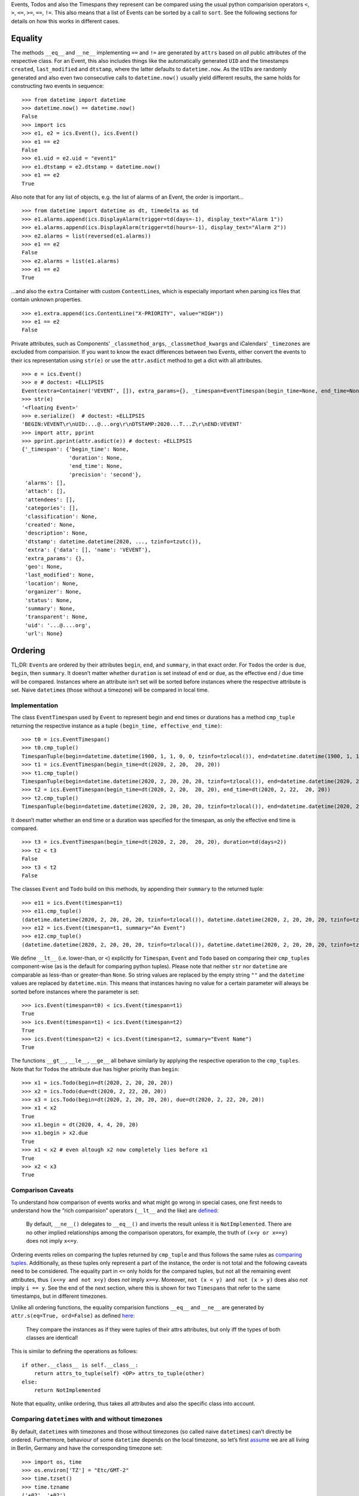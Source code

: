 Events, Todos and also the Timespans they represent can be compared
using the usual python comparision operators ``<``, ``>``, ``<=``,
``>=``, ``==``, ``!=``. This also means that a list of Events can be
sorted by a call to ``sort``. See the following sections for details on
how this works in different cases.

Equality
--------

The methods ``__eq__`` and ``__ne__`` implementing ``==`` and ``!=`` are
generated by ``attrs`` based on *all* public attributes of the
respective class. For an Event, this also includes things like the
automatically generated ``UID`` and the timestamps ``created``,
``last_modified`` and ``dtstamp``, where the latter defaults to
``datetime.now``. As the ``UID``\ s are randomly generated and also even
two consecutive calls to ``datetime.now()`` usually yield different
results, the same holds for constructing two events in sequence:

::

   >>> from datetime import datetime
   >>> datetime.now() == datetime.now()
   False
   >>> import ics
   >>> e1, e2 = ics.Event(), ics.Event()
   >>> e1 == e2
   False
   >>> e1.uid = e2.uid = "event1"
   >>> e1.dtstamp = e2.dtstamp = datetime.now()
   >>> e1 == e2
   True

Also note that for any list of objects, e.g. the list of alarms of an
Event, the order is important…

::

   >>> from datetime import datetime as dt, timedelta as td
   >>> e1.alarms.append(ics.DisplayAlarm(trigger=td(days=-1), display_text="Alarm 1"))
   >>> e1.alarms.append(ics.DisplayAlarm(trigger=td(hours=-1), display_text="Alarm 2"))
   >>> e2.alarms = list(reversed(e1.alarms))
   >>> e1 == e2
   False
   >>> e2.alarms = list(e1.alarms)
   >>> e1 == e2
   True

…and also the ``extra`` Container with custom ``ContentLine``\ s, which
is especially important when parsing ics files that contain unknown
properties.

::

   >>> e1.extra.append(ics.ContentLine("X-PRIORITY", value="HIGH"))
   >>> e1 == e2
   False

Private attributes, such as Components’ ``_classmethod_args``,
``_classmethod_kwargs`` and iCalendars’ ``_timezones`` are excluded from
comparision. If you want to know the exact differences between two
Events, either convert the events to their ics representation using
``str(e)`` or use the ``attr.asdict`` method to get a dict with all
attributes.

::

   >>> e = ics.Event()
   >>> e # doctest: +ELLIPSIS
   Event(extra=Container('VEVENT', []), extra_params={}, _timespan=EventTimespan(begin_time=None, end_time=None, duration=None, precision='second'), summary=None, uid='...@....org', description=None, location=None, url=None, status=None, created=None, last_modified=None, dtstamp=datetime.datetime(2020, ..., tzinfo=tzutc()), alarms=[], attach=[], classification=None, transparent=None, organizer=None, geo=None, attendees=[], categories=[])
   >>> str(e)
   '<floating Event>'
   >>> e.serialize()  # doctest: +ELLIPSIS
   'BEGIN:VEVENT\r\nUID:...@...org\r\nDTSTAMP:2020...T...Z\r\nEND:VEVENT'
   >>> import attr, pprint
   >>> pprint.pprint(attr.asdict(e)) # doctest: +ELLIPSIS
   {'_timespan': {'begin_time': None,
                  'duration': None,
                  'end_time': None,
                  'precision': 'second'},
    'alarms': [],
    'attach': [],
    'attendees': [],
    'categories': [],
    'classification': None,
    'created': None,
    'description': None,
    'dtstamp': datetime.datetime(2020, ..., tzinfo=tzutc()),
    'extra': {'data': [], 'name': 'VEVENT'},
    'extra_params': {},
    'geo': None,
    'last_modified': None,
    'location': None,
    'organizer': None,
    'status': None,
    'summary': None,
    'transparent': None,
    'uid': '...@....org',
    'url': None}

Ordering
--------

TL;DR: ``Event``\ s are ordered by their attributes ``begin``, ``end``,
and ``summary``, in that exact order. For ``Todo``\ s the order is ``due``,
``begin``, then ``summary``. It doesn’t matter whether ``duration`` is set
instead of ``end`` or ``due``, as the effective end / due time will be
compared. Instances where an attribute isn’t set will be sorted before
instances where the respective attribute is set. Naive ``datetime``\ s
(those without a timezone) will be compared in local time.

Implementation
~~~~~~~~~~~~~~

The class ``EventTimespan`` used by ``Event`` to represent begin and end
times or durations has a method ``cmp_tuple`` returning the respective
instance as a tuple ``(begin_time, effective_end_time)``:

::

   >>> t0 = ics.EventTimespan()
   >>> t0.cmp_tuple()
   TimespanTuple(begin=datetime.datetime(1900, 1, 1, 0, 0, tzinfo=tzlocal()), end=datetime.datetime(1900, 1, 1, 0, 0, tzinfo=tzlocal()))
   >>> t1 = ics.EventTimespan(begin_time=dt(2020, 2, 20,  20, 20))
   >>> t1.cmp_tuple()
   TimespanTuple(begin=datetime.datetime(2020, 2, 20, 20, 20, tzinfo=tzlocal()), end=datetime.datetime(2020, 2, 20, 20, 20, tzinfo=tzlocal()))
   >>> t2 = ics.EventTimespan(begin_time=dt(2020, 2, 20,  20, 20), end_time=dt(2020, 2, 22,  20, 20))
   >>> t2.cmp_tuple()
   TimespanTuple(begin=datetime.datetime(2020, 2, 20, 20, 20, tzinfo=tzlocal()), end=datetime.datetime(2020, 2, 22, 20, 20, tzinfo=tzlocal()))

It doesn’t matter whether an end time or a duration was specified for
the timespan, as only the effective end time is compared.

::

   >>> t3 = ics.EventTimespan(begin_time=dt(2020, 2, 20,  20, 20), duration=td(days=2))
   >>> t2 < t3
   False
   >>> t3 < t2
   False

The classes ``Event`` and ``Todo`` build on this methods, by appending
their ``summary`` to the returned tuple:

::

   >>> e11 = ics.Event(timespan=t1)
   >>> e11.cmp_tuple()
   (datetime.datetime(2020, 2, 20, 20, 20, tzinfo=tzlocal()), datetime.datetime(2020, 2, 20, 20, 20, tzinfo=tzlocal()), '')
   >>> e12 = ics.Event(timespan=t1, summary="An Event")
   >>> e12.cmp_tuple()
   (datetime.datetime(2020, 2, 20, 20, 20, tzinfo=tzlocal()), datetime.datetime(2020, 2, 20, 20, 20, tzinfo=tzlocal()), 'An Event')

We define ``__lt__`` (i.e. lower-than, or ``<``) explicitly for
``Timespan``, ``Event`` and ``Todo`` based on comparing their
``cmp_tuple``\ s component-wise (as is the default for comparing python
tuples). Please note that neither ``str`` nor ``datetime`` are
comparable as less-than or greater-than ``None``. So string values are
replaced by the empty string ``""`` and the ``datetime`` values are
replaced by ``datetime.min``. This means that instances having no value
for a certain parameter will always be sorted before instances where the
parameter is set:

::

   >>> ics.Event(timespan=t0) < ics.Event(timespan=t1)
   True
   >>> ics.Event(timespan=t1) < ics.Event(timespan=t2)
   True
   >>> ics.Event(timespan=t2) < ics.Event(timespan=t2, summary="Event Name")
   True

The functions ``__gt__``, ``__le__``, ``__ge__`` all behave similarly by
applying the respective operation to the ``cmp_tuples``. Note that for
``Todo``\ s the attribute ``due`` has higher priority than ``begin``:

::

   >>> x1 = ics.Todo(begin=dt(2020, 2, 20, 20, 20))
   >>> x2 = ics.Todo(due=dt(2020, 2, 22, 20, 20))
   >>> x3 = ics.Todo(begin=dt(2020, 2, 20, 20, 20), due=dt(2020, 2, 22, 20, 20))
   >>> x1 < x2
   True
   >>> x1.begin = dt(2020, 4, 4, 20, 20)
   >>> x1.begin > x2.due
   True
   >>> x1 < x2 # even altough x2 now completely lies before x1
   True
   >>> x2 < x3
   True

Comparison Caveats
~~~~~~~~~~~~~~~~~~

To understand how comparison of events works and what might go wrong in
special cases, one first needs to understand how the “rich comparision”
operators (``__lt__`` and the like) are
`defined <https://docs.python.org/3/reference/datamodel.html#object.__lt__>`__:

   By default, ``__ne__()`` delegates to ``__eq__()`` and inverts the
   result unless it is ``NotImplemented``. There are no other implied
   relationships among the comparison operators, for example, the truth
   of ``(x<y or x==y)`` does not imply ``x<=y``.

Ordering events relies on comparing the tuples returned by ``cmp_tuple``
and thus follows the same rules as `comparing
tuples <https://stackoverflow.com/a/5292332/805569>`__. Additionally, as
these tuples only represent a part of the instance, the order is not
total and the following caveats need to be considered. The equality part
in ``<=`` only holds for the compared tuples, but not all the remaining
event attributes, thus ``(x<=y and not x<y)`` does *not* imply ``x==y``.
Moreover, ``not (x < y) and not (x > y)`` does also *not* imply
``i == y``. See the end of the next section, where this is shown for two
``Timespans`` that refer to the same timestamps, but in different
timezones.

Unlike all ordering functions, the equality comparision functions
``__eq__`` and ``__ne__`` are generated by
``attr.s(eq=True, ord=False)`` as defined
`here <http://www.attrs.org/en/stable/api.html#attr.s>`__:

   They compare the instances as if they were tuples of their attrs
   attributes, but only iff the types of both classes are identical!

This is similar to defining the operations as follows:

::

   if other.__class__ is self.__class__:
       return attrs_to_tuple(self) <OP> attrs_to_tuple(other)
   else:
       return NotImplemented

Note that equality, unlike ordering, thus takes all attributes and also
the specific class into account.

Comparing ``datetime``\ s with and without timezones
~~~~~~~~~~~~~~~~~~~~~~~~~~~~~~~~~~~~~~~~~~~~~~~~~~~~

By default, ``datetime``\ s with timezones and those without timezones
(so called naive ``datetimes``) can’t directly be ordered. Furthermore,
behaviour of some ``datetime`` depends on the local timezone, so let’s
first
`assume <https://docs.python.org/3/library/time.html#time.tzset>`__ we
are all living in Berlin, Germany and have the corresponding timezone
set:

::

   >>> import os, time
   >>> os.environ['TZ'] = "Etc/GMT-2"
   >>> time.tzset()
   >>> time.tzname
   ('+02', '+02')

We can easily compare ``datetime`` instances that have an explicit
timezone specified:

::

   >>> from dateutil.tz import tzutc, tzlocal, gettz
   >>> dt_ny = dt(2020, 2, 20,  20, 20, tzinfo=gettz("America/New York"))
   >>> dt_utc = dt(2020, 2, 20,  20, 20, tzinfo=tzutc())
   >>> dt_local = dt(2020, 2, 20,  20, 20, tzinfo=tzlocal())
   >>> dt_local.tzinfo.tzname(dt_local), dt_local.tzinfo.utcoffset(dt_local).total_seconds()
   ('+02', 7200.0)
   >>> dt_utc < dt_ny
   True
   >>> dt_local < dt_utc # this always holds as tzlocal is +2:00 (i.e. European Summer Time)
   True

We can also compare naive instances with naive ones, but we can’t
compare naive ones with timezone-aware ones:

::

   >>> dt_naive = dt(2020, 2, 20,  20, 20)
   >>> dt_naive < dt_local  # doctest: +IGNORE_EXCEPTION_DETAIL
   Traceback (most recent call last):
     ...
   TypeError: can't compare offset-naive and offset-aware datetimes

While comparision fails in this case, other methods of ``datetime``
treat naive instances as local times. This e.g. holds for
```datetime.timestamp()`` <https://docs.python.org/3/library/datetime.html#datetime.datetime.timestamp>`__,
which could also be used for comparing instances:

::

   >>> (dt_utc.timestamp(), dt_ny.timestamp())
   (1582230000.0, 1582248000.0)
   >>> (dt_local.timestamp(), dt_naive.timestamp())
   (1582222800.0, 1582222800.0)

This can be become an issue when you e.g. want to iterate all Events of
an iCalendar that contains both floating and timezone-aware Events in
order of their begin timestamp. Let’s consult RFC 5545 on what to do in
this situation:

   DATE-TIME values of this type are said to be “floating” and are not
   bound to any time zone in particular. They are used to represent the
   same hour, minute, and second value regardless of which time zone is
   currently being observed. For example, an event can be defined that
   indicates that an individual will be busy from 11:00 AM to 1:00 PM
   every day, no matter which time zone the person is in. In these
   cases, a local time can be specified. The recipient of an iCalendar
   object with a property value consisting of a local time, without any
   relative time zone information, SHOULD interpret the value as being
   fixed to whatever time zone the “ATTENDEE” is in at any given moment.
   This means that two “Attendees”, in different time zones, receiving
   the same event definition as a floating time, may be participating in
   the event at different actual times. Floating time SHOULD only be
   used where that is the reasonable behavior.

Thus, clients should default to local time when handling floating
events, similar to what other datetime methods do. This is also what
ics.py does, handling this in the ``cmp_tuple`` method by always
converting naive ``datetime``\ s to local ones:

::

   >>> e_local, e_floating = ics.Event(begin=dt_local), ics.Event(begin=dt_naive)
   >>> e_local.begin, e_floating.begin
   (datetime.datetime(2020, 2, 20, 20, 20, tzinfo=tzlocal()), datetime.datetime(2020, 2, 20, 20, 20))
   >>> e_local.begin == e_floating.begin
   False
   >>> e_local.timespan.cmp_tuple()
   TimespanTuple(begin=datetime.datetime(2020, 2, 20, 20, 20, tzinfo=tzlocal()), end=datetime.datetime(2020, 2, 20, 20, 20, tzinfo=tzlocal()))
   >>> e_floating.timespan.cmp_tuple()
   TimespanTuple(begin=datetime.datetime(2020, 2, 20, 20, 20, tzinfo=tzlocal()), end=datetime.datetime(2020, 2, 20, 20, 20, tzinfo=tzlocal()))
   >>> e_local.timespan.cmp_tuple() == e_floating.timespan.cmp_tuple()
   True

So, one floating Event and one Event with explicit timezones can still
be compared, while their begin ``datetime``\ s can’t be directly
compared:

::

   >>> e_local < e_floating
   False
   >>> e_local > e_floating
   False
   >>> e_local.begin < e_floating.begin  # doctest: +IGNORE_EXCEPTION_DETAIL
   Traceback (most recent call last):
     ...
   TypeError: can't compare offset-naive and offset-aware datetimes

Note that neither being considered less than the other hints at both
being ordered equally, but they aren’t exactly equal as ``datetime``\ s
with different timezones can’t be equal.

::

   >>> e_local == e_floating
   False
